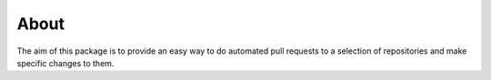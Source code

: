 About
=====

The aim of this package is to provide an easy way to do automated pull 
requests to a selection of repositories and make specific changes to 
them.
